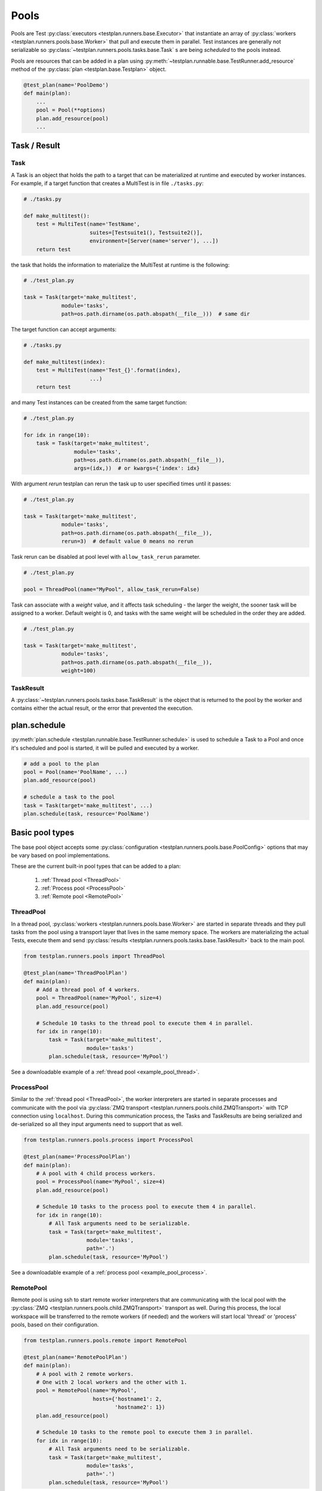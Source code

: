 .. _Pools:

Pools
=====

Pools are Test :py:class:`executors <testplan.runners.base.Executor>`
that instantiate an array of
:py:class:`workers <testplan.runners.pools.base.Worker>` that pull and
execute them in parallel. Test instances are generally not serializable so
:py:class:`~testplan.runners.pools.tasks.base.Task` s are being *scheduled* to
the pools instead.

.. image:: ../gif/worker_pool/worker_pool.gif

Pools are resources that can be added in a plan using
:py:meth:`~testplan.runnable.base.TestRunner.add_resource` method of the
:py:class:`plan <testplan.base.Testplan>` object.

.. code-block:: python

    @test_plan(name='PoolDemo')
    def main(plan):
        ...
        pool = Pool(**options)
        plan.add_resource(pool)
        ...

Task / Result
-------------

Task
++++

A Task is an object that holds the path to a target that can be materialized
at runtime and executed by worker instances. For example, if a target function
that creates a MultiTest is in file ``./tasks.py``:

.. code-block:: python

    # ./tasks.py

    def make_multitest():
        test = MultiTest(name='TestName',
                         suites=[Testsuite1(), Testsuite2()],
                         environment=[Server(name='server'), ...])
        return test

the task that holds the information to materialize the MultiTest at runtime
is the following:

.. code-block:: python

    # ./test_plan.py

    task = Task(target='make_multitest',
                module='tasks',
                path=os.path.dirname(os.path.abspath(__file__)))  # same dir

The target function can accept arguments:

.. code-block:: python

    # ./tasks.py

    def make_multitest(index):
        test = MultiTest(name='Test_{}'.format(index),
                         ...)
        return test

and many Test instances can be created from the same target function:

.. code-block:: python

    # ./test_plan.py

    for idx in range(10):
        task = Task(target='make_multitest',
                    module='tasks',
                    path=os.path.dirname(os.path.abspath(__file__)),
                    args=(idx,))  # or kwargs={'index': idx}

With argument `rerun` testplan can rerun the task up to user specified times
until it passes:

.. code-block:: python

    # ./test_plan.py

    task = Task(target='make_multitest',
                module='tasks',
                path=os.path.dirname(os.path.abspath(__file__)),
                rerun=3)  # default value 0 means no rerun

Task rerun can be disabled at pool level with ``allow_task_rerun`` parameter.

.. code-block:: python

    # ./test_plan.py

    pool = ThreadPool(name="MyPool", allow_task_rerun=False)

Task can associate with a `weight` value, and it affects task scheduling - the
larger the weight, the sooner task will be assigned to a worker. Default weight
is 0, and tasks with the same weight will be scheduled in the order they are added.

.. code-block:: python

    # ./test_plan.py

    task = Task(target='make_multitest',
                module='tasks',
                path=os.path.dirname(os.path.abspath(__file__)),
                weight=100)


TaskResult
++++++++++

A :py:class:`~testplan.runners.pools.tasks.base.TaskResult` is the object that
is returned to the pool by the worker and contains either the actual result,
or the error that prevented the execution.

plan.schedule
-------------

:py:meth:`plan.schedule <testplan.runnable.base.TestRunner.schedule>` is used to
schedule a
Task to a Pool and once it's scheduled and pool is started, it will be pulled
and executed by a worker.

.. code-block:: python

        # add a pool to the plan
        pool = Pool(name='PoolName', ...)
        plan.add_resource(pool)

        # schedule a task to the pool
        task = Task(target='make_multitest', ...)
        plan.schedule(task, resource='PoolName')

Basic pool types
----------------

The base pool object accepts some
:py:class:`configuration <testplan.runners.pools.base.PoolConfig>` options that
may be vary based on pool implementations.

These are the current built-in pool types that can be added to a plan:

  1. :ref:`Thread pool <ThreadPool>`
  2. :ref:`Process pool <ProcessPool>`
  3. :ref:`Remote pool <RemotePool>`


.. _ThreadPool:

ThreadPool
++++++++++

In a thread pool,
:py:class:`workers <testplan.runners.pools.base.Worker>` are started in separate
threads and they pull tasks from the pool using a transport layer that lives in
the same memory space. The workers are materializing the actual Tests, execute
them and send :py:class:`results <testplan.runners.pools.tasks.base.TaskResult>`
back to the main pool.

.. code-block:: python

    from testplan.runners.pools import ThreadPool

    @test_plan(name='ThreadPoolPlan')
    def main(plan):
        # Add a thread pool of 4 workers.
        pool = ThreadPool(name='MyPool', size=4)
        plan.add_resource(pool)

        # Schedule 10 tasks to the thread pool to execute them 4 in parallel.
        for idx in range(10):
            task = Task(target='make_multitest',
                        module='tasks')
            plan.schedule(task, resource='MyPool')

See a downloadable example of a :ref:`thread pool <example_pool_thread>`.

.. _ProcessPool:

ProcessPool
+++++++++++

Similar to the :ref:`thread pool <ThreadPool>`, the worker interpreters are
started in separate processes and communicate with the pool via
:py:class:`ZMQ transport <testplan.runners.pools.child.ZMQTransport>` with TCP
connection using ``localhost``. During this communication process, the Tasks
and TaskResults are being serialized and de-serialized so all they input
arguments need to support that as well.

.. code-block:: python

    from testplan.runners.pools.process import ProcessPool

    @test_plan(name='ProcessPoolPlan')
    def main(plan):
        # A pool with 4 child process workers.
        pool = ProcessPool(name='MyPool', size=4)
        plan.add_resource(pool)

        # Schedule 10 tasks to the process pool to execute them 4 in parallel.
        for idx in range(10):
            # All Task arguments need to be serializable.
            task = Task(target='make_multitest',
                        module='tasks',
                        path='.')
            plan.schedule(task, resource='MyPool')

See a downloadable example of a :ref:`process pool <example_pool_process>`.

.. _RemotePool:

RemotePool
++++++++++

Remote pool is using ssh to start remote worker interpreters that are
communicating with the local pool with the
:py:class:`ZMQ <testplan.runners.pools.child.ZMQTransport>` transport as well.
During this process, the local workspace will be transferred to the remote
workers (if needed) and the workers will start local 'thread' or 'process'
pools, based on their configuration.

.. code-block:: python

    from testplan.runners.pools.remote import RemotePool

    @test_plan(name='RemotePoolPlan')
    def main(plan):
        # A pool with 2 remote workers.
        # One with 2 local workers and the other with 1.
        pool = RemotePool(name='MyPool',
                          hosts={'hostname1': 2,
                                 'hostname2': 1})
        plan.add_resource(pool)

        # Schedule 10 tasks to the remote pool to execute them 3 in parallel.
        for idx in range(10):
            # All Task arguments need to be serializable.
            task = Task(target='make_multitest',
                        module='tasks',
                        path='.')
            plan.schedule(task, resource='MyPool')

See a downloadable example of a :ref:`remote pool <example_pool_remote>`.

Fault tolerance
---------------

There are some mechanisms enabled to prevent failures of Tests due to system
failures and their behaviour is a part of
:py:class:`pool configuration <testplan.runners.pools.base.PoolConfig>`:

    1. **Worker not responsive**: Workers (excluding Thread workers) are sending
       heartbeat messages back to the pool and the frequency can be set using
       ``worker_heartbeat`` option.
       If worker fails to send a number of heartbeats (``heartbeats_miss_limit``
       option), all tasks assigned to the worker will be reassigned to the pool.
    2. **Task retry**: If a worker dies while running a task, testplan will
       restart the worker and retry the task (for 2 times max). Note that this
       retry behavior doesn't have to do with the Task's rerun setting.

.. _Multitest_parts_scheduling:

MultiTest parts scheduling
--------------------------

A Task that returns a MultiTest can be scheduled in parts in one or more pools.
Each MultiTest will have its own environment and will run a subtotal of testcases
based on which part of the total number of parts it is. So each MultiTest part will
produce its own report entry, these entries can be merged before exported.

To split a MultiTest task into several parts, we can provide a tuple of 2 elements
as a parameter, the first element indicates the sequence number of part, and the
second one is the number of parts in total. For the tuple (M, N), make sure that
N > 1 and 0 <= M < N, where M and N are both integers.

.. code-block:: python

    from testplan.runners.pools import ThreadPool

    @test_plan(name='ThreadPoolPlan', merge_scheduled_parts=False)
    def main(plan):
        # Add a thread pool of 3 workers.
        # Also you can use process pool or remote pool instead.
        pool = ThreadPool(name='MyPool', size=3)
        plan.add_resource(pool)

        # Schedule 10 tasks to the thread pool.
        # A parameter `part_tuple` is provided to indicate which part it is.
        for idx in range(10):
            task = Task(target='make_multitest',
                        module='tasks',
                        kwargs={'part_tuple': (i, 10)})
            plan.schedule(task, resource='MyPool')

If you set merge_scheduled_parts=True, please be sure that all parts of a MultiTest
will be executed, for example, if a MultiTest is split into 3 parts, then 3 tasks
containing MultiTest part should be scheduled, with the parameter tuple (0, 3),
(1, 3) and (2, 3) for each task, also note that a MultiTest can only be schedule
once, or there will be error during merging reports.

See a downloadable example of :ref:`MultiTest parts scheduling <example_multiTest_parts>`.

.. _task_discover:

Task discover
-------------

For some projects, user may find task target definition (e.g the make_multitest
function) and ``plan.schedule`` call become rather repetitive. To reduce boilerplate
code, :py:meth:`@task_target <testplan.runners.pools.tasks.base.task_target>` and
:py:meth:`plan.schedule_all <testplan.runnable.base.schedule_all>` are introduced
to do task discovery.

.. code-block:: python

    plan.schedule_all(
        path=".",
        name_pattern=r".*tasks\.py$",
        resource="MyPool",
    )

In the code above, testplan will go look for @task_target decorated functions
in modules that matches the name_pattern under current working directory.

.. code-block:: python

    @task_target()
    def make_multitest1():
        # a test target shall only return 1 runnable object
        test = MultiTest(name="Proj2-Suite1", suites=[Suite1()])
        return test

Once found, task object will be created from the target, and scheduled to pool.
It is also possible to create multiple task objects out of one target:

.. code-block:: python

    @task_target(
        parameters=(
            # positional args to be passed to target, as a tuple or list
            ("Proj1-Suite2", None, [sub_proj1.suites.Suite2]),
            # keyword args to be passed to target, as a dict
            dict(
                name="Proj1-Suite1",
                part_tuple=(0, 2),
                suites=[sub_proj1.suites.Suite1],
            ),
            dict(
                name="Proj1-Suite1",
                part_tuple=(1, 2),
                suites=[sub_proj1.suites.Suite1],
            ),
        ),
        # additional args of Task class
        rerun=1,
        weight=1,
    )
    def make_multitest(name, part_tuple=None, suites=None):
        # a test target shall only return 1 runnable object
        test = MultiTest(
            name=name, suites=[cls() for cls in suites], part=part_tuple
        )
        return test

The code above specifies a collections of parameters in @task_target, and each
entry will be used create one task - thus 3 tasks will be created from the target.

For a complete and downloadable example, see :ref:`here <example_discover>`.